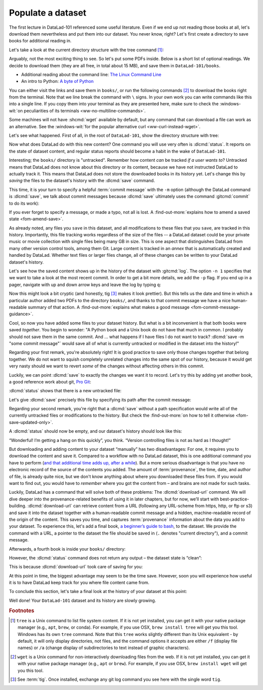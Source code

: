 .. _populate:

Populate a dataset
------------------

The first lecture in DataLad-101 referenced some useful literature.
Even if we end up not reading those books at all, let's download
them nevertheless and put them into our dataset. You never know, right?
Let's first create a directory to save books for additional reading in.

.. runrecord:: _examples/DL-101-102-101
   :language: console
   :workdir: dl-101/DataLad-101
   :cast: 01_dataset_basics
   :notes: The dataset is empty, lets put some PDFs inside. First, create a directory to store them in:

   $ mkdir books

Let's take a look at the current directory structure with the tree command [#f1]_:

.. runrecord:: _examples/DL-101-102-102
   :language: console
   :workdir: dl-101/DataLad-101
   :cast: 01_dataset_basics
   :notes: The tree command shows us the directory structure in the dataset. Apart from the directory, it's empty.

   $ tree


Arguably, not the most exciting thing to see. So let's put some PDFs inside.
Below is a short list of optional readings. We decide to download them (they
are all free, in total about 15 MB), and save them in ``DataLad-101/books``.

- Additional reading about the command line: `The Linux Command Line <https://sourceforge.net/projects/linuxcommand/files/TLCL/19.01/TLCL-19.01.pdf/download>`_
- An intro to Python: `A byte of Python <https://github.com/swaroopch/byte-of-python/releases/download/vadb91fc6fce27c58e3f931f5861806d3ccd1054c/byte-of-python.pdf>`_

You can either visit the links and save them in ``books/``,
or run the following commands [#f2]_ to download the books right from the terminal.
Note that we line break the command with ``\`` signs. In your own work you can write
commands like this into a single line. If you copy them into your terminal as they
are presented here, make sure to check the :windows-wit:`on peculiarities of its terminals
<ww-no-multiline-commands>`.

.. windows-wit:: Terminals other than Git Bash can't handle multi-line commands
   :name: ww-no-multiline-commands

   In Unix shells, ``\`` can be used to split a command into several lines, for example to aid readability.
   Standard Windows terminals (including the Anaconda prompt) do not support this.
   They instead use the ``^`` character:

   .. code-block:: bash

     $ wget -q https://sourceforge.net/projects/linuxcommand/files/TLCL/19.01/TLCL-19.01.pdf/download ^
     -O TLCL.pdf

   If you are not using the Git Bash, you will either need to copy multi-line commands into a single line, or use ``^`` (make sure that there is **no space** afterwards) instead of ``\``.

.. runrecord:: _examples/DL-101-102-103
   :language: console
   :workdir: dl-101/DataLad-101
   :cast: 01_dataset_basics
   :notes: We use wget to download a few books from the web. CAVE: longish realcommand!

   $ cd books
   $ wget -q https://sourceforge.net/projects/linuxcommand/files/TLCL/19.01/TLCL-19.01.pdf/download \
     -O TLCL.pdf
   $ wget -q https://github.com/swaroopch/byte-of-python/releases/download/vadb91fc6fce27c58e3f931f5861806d3ccd1054c/byte-of-python.pdf \
     -O byte-of-python.pdf
   # get back into the root of the dataset
   $ cd ../

Some machines will not have :shcmd:`wget` available by default, but any command that can
download a file can work as an alternative. See the :windows-wit:`for the popular alternative
curl <ww-curl-instead-wget>`.

.. windows-wit:: You can use curl instead of wget
   :name: ww-curl-instead-wget

   Many versions of Windows do not ship with the tool ``wget``.
   You can install it, but it may be easier to use the pre-installed ``curl`` command:

   .. code-block:: bash

      $ cd books
      $ curl -L https://sourceforge.net/projects/linuxcommand/files/TLCL/19.01/TLCL-19.01.pdf/download \
        -o TLCL.pdf
      $ curl -L https://github.com/swaroopch/byte-of-python/releases/download/vadb91fc6fce27c58e3f931f5861806d3ccd1054c/byte-of-python.pdf \
        -o byte-of-python.pdf
      $ cd ../


Let's see what happened. First of all, in the root of ``DataLad-101``, show the directory
structure with tree:

.. runrecord:: _examples/DL-101-102-104
   :language: console
   :workdir: dl-101/DataLad-101
   :cast: 01_dataset_basics
   :notes: Here they are:

   $ tree

.. index:: ! datalad command; status

Now what does DataLad do with this new content? One command you will use very
often is :dlcmd:`status`.
It reports on the state of dataset content, and
regular status reports should become a habit in the wake of ``DataLad-101``.

.. runrecord:: _examples/DL-101-102-105
   :language: console
   :workdir: dl-101/DataLad-101
   :cast: 01_dataset_basics
   :notes: What has happened to our dataset now with this new content? We can use datalad status to find out:

   $ datalad status

.. index:: ! datalad command; save

Interesting; the ``books/`` directory is "untracked". Remember how content
*can* be tracked *if a user wants to*?
Untracked means that DataLad does not know about this directory or its content,
because we have not instructed DataLad to actually track it. This means that DataLad
does not store the downloaded books in its history yet. Let's change this by
*saving* the files to the dataset's history with the :dlcmd:`save` command.

This time, it is your turn to specify a helpful :term:`commit message`
with the ``-m`` option (although the DataLad command is :dlcmd:`save`, we talk
about commit messages because :dlcmd:`save` ultimately uses the command
:gitcmd:`commit` to do its work):

.. runrecord:: _examples/DL-101-102-106
   :language: console
   :workdir: dl-101/DataLad-101
   :cast: 01_dataset_basics
   :notes: ATM the files are untracked and thus unknown to any version control system. In order to version control the PDFs we need to save them. We attach a meaningful summary of this with the -m option:

   $ datalad save -m "add books on Python and Unix to read later"

If you ever forget to specify a message, or made a typo, not all is lost. A
:find-out-more:`explains how to amend a saved state <fom-amend-save>`.

.. find-out-more:: "Oh no! I forgot the -m option for datalad-save!"
   :name: fom-amend-save
   :float:

   If you forget to specify a commit message with the ``-m`` option, DataLad will write
   ``[DATALAD] Recorded changes`` as a commit message into your history.
   This is not particularly informative.
   You can change the *last* commit message with the Git command
   :gitcmd:`commit --amend`. This will open up your default editor
   and you can edit
   the commit message. Careful -- the default editor might be :term:`vim`!
   The section :ref:`history` will show you many more ways in which you can
   interact with a dataset's history.


As already noted, any files you ``save`` in this dataset, and all modifications
to these files that you ``save``, are tracked in this history.
Importantly, this file tracking works
regardless of the size of the files -- a DataLad dataset could be
your private music or movie collection with single files being many GB in size.
This is one aspect that distinguishes DataLad from many other
version control tools, among them Git.
Large content is tracked in an *annex* that is automatically
created and handled by DataLad. Whether text files or larger files change,
all of these changes can be written to your DataLad dataset's history.

Let's see how the saved content shows up in the history of the dataset with :gitcmd:`log`.
The option ``-n 1`` specifies that we want to take a look at the most recent commit.
In order to get a bit more details, we add the ``-p`` flag. If you end up in a
pager, navigate with up and down arrow keys and leave the log by typing ``q``:

.. runrecord:: _examples/DL-101-102-107
   :language: console
   :workdir: dl-101/DataLad-101
   :lines: 1-20
   :emphasize-lines: 3-4, 6, 8, 12, 16, 20
   :cast: 01_dataset_basics
   :notes: Save command reports what has been added to the dataset. Now we can see how this action looks like in our dataset's history:

   $ git log -p -n 1

Now this might look a bit cryptic (and honestly, tig [#f3]_ makes it look prettier).
But this tells us the date and time in which a particular author added two PDFs to
the directory ``books/``, and thanks to that commit message we have a nice
human-readable summary of that action. A :find-out-more:`explains what makes
a good message <fom-commit-message-guidance>`.

.. find-out-more:: DOs and DON'Ts for commit messages
   :name: fom-commit-message-guidance
   :float: tbp

   **DOs**

   - Write a *title line* with 72 characters or less

   - Use imperative voice, e.g., "Add notes from lecture 2"

   - If a title line is not enough to express your changes and reasoning behind it, add a body to your commit message: hit enter twice (before closing the quotation marks), and continue writing a brief summary of the changes after a blank line. This summary should explain "what" has been done and "why", but not "how". Close the quotation marks, and hit enter to save the change with your message.

   **DON'Ts**

   - Avoid passive voice

   - Extensive formatting (hashes, asterisks, quotes, ...) will most likely make your shell complain

   - Do not say nasty things about other people

.. gitusernote:: There is no staging area in DataLad

   Just as in Git, new files are not tracked from their creation on, but only when
   explicitly added to Git (in Git terms, with an initial :gitcmd:`add`). But different
   from the common Git workflow, DataLad skips the staging area. A :dlcmd:`save`
   combines a :gitcmd:`add` and a :gitcmd:`commit`, and therefore, the commit message
   is specified with :dlcmd:`save`.

Cool, so now you have added some files to your dataset history. But what is a bit
inconvenient is that both books were saved *together*. You begin to wonder: "A Python
book and a Unix book do not have that much in common. I probably should not save them
in the same commit. And ... what happens if I have files I do not want to track?
:dlcmd:`save -m "some commit message"` would save all of what is currently
untracked or modified in the dataset into the history!"

Regarding your first remark, you're absolutely right!
It is good practice to save only those changes
together that belong together. We do not want to squish completely unrelated changes
into the same spot of our history, because it would get very nasty should we want to
revert *some* of the changes without affecting others in this commit.

Luckily, we can point :dlcmd:`save` to exactly the changes we want it to record.
Let's try this by adding yet another book, a good reference work about git,
`Pro Git <https://git-scm.com/book/en/v2>`_:

.. runrecord:: _examples/DL-101-102-108
   :language: console
   :workdir: dl-101/DataLad-101
   :cast: 01_dataset_basics
   :notes: It's inconvenient that we saved two books together - we should have saved them as independent modifications of the dataset. To see how single modifications can be saved, let's download another book

   $ cd books
   $ wget -q https://github.com/progit/progit2/releases/download/2.1.154/progit.pdf
   $ cd ../

:dlcmd:`status` shows that there is a new untracked file:

.. runrecord:: _examples/DL-101-102-109
   :language: console
   :workdir: dl-101/DataLad-101
   :cast: 01_dataset_basics
   :notes: Check the dataset state with the status command frequently

   $ datalad status

Let's give :dlcmd:`save` precisely this file by specifying its path after the commit message:

.. runrecord:: _examples/DL-101-102-110
   :language: console
   :workdir: dl-101/DataLad-101
   :cast: 01_dataset_basics
   :notes: To save a single modification, provide a path to it!

   $ datalad save -m "add reference book about git" books/progit.pdf

Regarding your second remark, you're right that a :dlcmd:`save` without a
path specification would write all of the currently untracked files or modifications
to the history. But check the :find-out-more:`on how to tell it otherwise <fom-save-updated-only>`.

.. find-out-more:: How to save already tracked dataset components only?
   :name: fom-save-updated-only
   :float:

   A :dlcmd:`save -m "concise message" --updated` (or the shorter
   form of ``--updated``, ``-u``) will only write *modifications* to the
   history, not untracked files. Later, we will also see ``.gitignore`` files
   that let you hide content from version control.  However, it is good
   practice to safely store away modifications or new content.  This improves
   your dataset and workflow, and will be a requirement for executing certain
   commands.

A :dlcmd:`status` should now be empty, and our dataset's history should look like this:

.. runrecord:: _examples/DL-101-102-111
   :workdir: dl-101/DataLad-101
   :language: console
   :cast: 01_dataset_basics
   :notes: Let's view the growing history (concise with the --oneline option):

   # lets make the output a bit more concise with the --oneline option
   $ git log --oneline

“Wonderful! I’m getting a hang on this quickly”, you think. “Version controlling
files is not as hard as I thought!”

But downloading and adding content to your dataset “manually” has two
disadvantages: For one, it requires you to download the content and save it.
Compared to a workflow with no DataLad dataset, this is one additional command
you have to perform (`and that additional time adds up, after a while <https://xkcd.com/1205>`_). But a more
serious disadvantage is that you have no electronic record of the source of the
contents you added. The amount of :term:`provenance`, the time, date, and author
of file, is already quite nice, but we don't know anything about where you downloaded
these files from. If you would want to find out, you would have to *remember*
where you got the content from – and brains are not made for such tasks.

Luckily, DataLad has a command that will solve both of these problems:
The :dlcmd:`download-url` command.
We will dive deeper into the provenance-related benefits of using it in later chapters, but for now,
we’ll start with best-practice-building. :dlcmd:`download-url` can retrieve content
from a URL (following any URL-scheme from https, http, or ftp or s3) and save it
into the dataset together with a human-readable commit message and a hidden,
machine-readable record of the origin of the content. This saves you time,
and captures :term:`provenance` information about the data you add to your dataset.
To experience this, let's add a final book,
`a beginner’s guide to bash <https://tldp.org/LDP/Bash-Beginners-Guide/Bash-Beginners-Guide.pdf>`_,
to the dataset. We provide the command with a URL, a pointer to the dataset the
file should be saved in (``.`` denotes "current directory"), and a commit message.

.. runrecord:: _examples/DL-101-102-112
   :language: console
   :workdir: dl-101/DataLad-101
   :cast: 01_dataset_basics
   :notes: finally, datalad-download-url

   $ datalad download-url \
     https://www.tldp.org/LDP/Bash-Beginners-Guide/Bash-Beginners-Guide.pdf \
     --dataset . \
     -m "add beginners guide on bash" \
     -O books/bash_guide.pdf

Afterwards, a fourth book is inside your ``books/`` directory:

.. runrecord:: _examples/DL-101-102-113
   :language: console
   :workdir: dl-101/DataLad-101
   :cast: 01_dataset_basics

   $ ls books

However, the :dlcmd:`status` command does not return any output –
the dataset state is “clean”:

.. runrecord:: _examples/DL-101-102-114
   :language: console
   :workdir: dl-101/DataLad-101
   :cast: 01_dataset_basics

   $ datalad status

This is because :dlcmd:`download-url` took care of saving for you:

.. runrecord:: _examples/DL-101-102-115
   :language: console
   :workdir: dl-101/DataLad-101

   $ git log -p -n 1


At this point in time, the biggest advantage may seem to be the time save. However,
soon you will experience how useful it is to have DataLad keep track for you where
file content came from.

To conclude this section, let's take a final look at the history of your dataset at
this point:

.. runrecord:: _examples/DL-101-102-116
   :language: console
   :workdir: dl-101/DataLad-101

   $ git log --oneline

Well done! Your ``DataLad-101`` dataset and its history are slowly growing.

.. only:: adminmode

   Add a tag at the section end.

     .. runrecord:: _examples/DL-101-102-117
        :language: console
        :workdir: dl-101/DataLad-101

        $ git branch sct_populate_a_dataset


.. rubric:: Footnotes

.. [#f1] ``tree`` is a Unix command to list file system content. If it is not yet installed,
   you can get it with your native package manager (e.g.,  ``apt``, ``brew``, or conda).
   For example, if you use OSX, ``brew install tree``  will get you this tool.
   Windows has its own ``tree`` command.
   Note that this ``tree`` works slightly different than its Unix equivalent - by default, it will only display directories, not files, and the command options it accepts are either ``/f`` (display file names) or ``/a`` (change display of subdirectories to text instead of graphic characters).

.. [#f2] ``wget`` is a Unix command for non-interactively downloading files from the
   web. If it is not yet installed, you can get it with your native package manager (e.g.,
   ``apt`` or ``brew``). For example, if you use OSX, ``brew install wget``
   will get you this tool.

.. [#f3] See :term:`tig`. Once installed, exchange any git log command you
   see here with the single word ``tig``.
